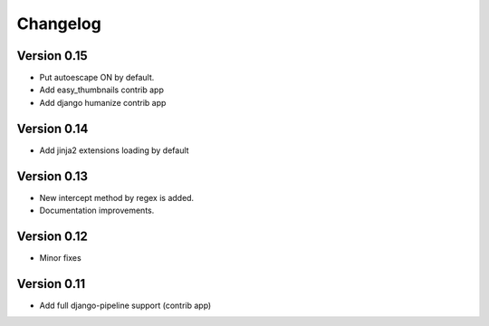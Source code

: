 Changelog
=========

Version 0.15
------------

- Put autoescape ON by default.
- Add easy_thumbnails contrib app
- Add django humanize contrib app

Version 0.14
------------

- Add jinja2 extensions loading by default

Version 0.13
------------

- New intercept method by regex is added.
- Documentation improvements.

Version 0.12
------------

- Minor fixes

Version 0.11
------------

- Add full django-pipeline support (contrib app)
